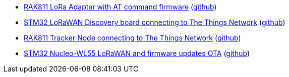 * xref:examples/std/rak811/README.adoc[RAK811 LoRa Adapter with AT command firmware] (link:https://github.com/drogue-iot/drogue-device/tree/main/examples/std/rak811[github])
* xref:examples/stm32l0/lora-discovery/README.adoc[STM32 LoRaWAN Discovery board connecting to The Things Network] (link:https://github.com/drogue-iot/drogue-device/tree/main/examples/stm32l0/lora-discovery[github])
* xref:examples/stm32l1/rak811/README.adoc[RAK811 Tracker Node connecting to The Things Network] (link:https://github.com/drogue-iot/drogue-device/tree/main/examples/stm32l1/rak811[github])
* xref:examples/stm32wl/nucleo-wl55/app/README.adoc[STM32 Nucleo-WL55 LoRaWAN and firmware updates OTA] (link:https://github.com/drogue-iot/drogue-device/tree/main/examples/stm32wl/nucleo-wl55/app[github])
